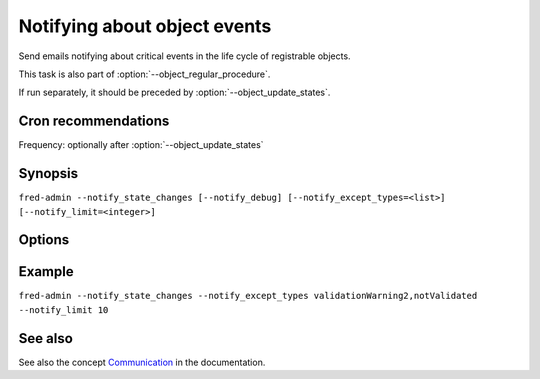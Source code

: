 
Notifying about object events
-----------------------------

Send emails notifying about critical events in the life cycle of registrable
objects.

This task is also part of :option:`--object_regular_procedure`.

If run separately, it should be preceded by :option:`--object_update_states`.

Cron recommendations
^^^^^^^^^^^^^^^^^^^^

Frequency: optionally after :option:`--object_update_states`

Synopsis
^^^^^^^^

``fred-admin --notify_state_changes [--notify_debug] [--notify_except_types=<list>] [--notify_limit=<integer>]``

Options
^^^^^^^^

.. option:: --notify_state_changes

   The command switch.

.. option:: --notify_debug

   Enable additional output.

   Default: off

.. option:: --notify_except_types=<list of states>

   List of object states ignored in notification.

   States that are usually notified by email are: deleteCandidate, expired,
   notValidated, outzoneUnguarded, outzoneUnguardedWarning, validationWarning2.

   Default: none (empty list)

.. option:: --notify_limit=<integer>

   Limit the number of emails generated in one pass (0 = no limit).

   Default: no limit

Example
^^^^^^^^

``fred-admin --notify_state_changes --notify_except_types validationWarning2,notValidated --notify_limit 10``

See also
^^^^^^^^

See also the concept `Communication
<https://fred.nic.cz/documentation/html/Concepts/Communication.html>`_
in the documentation.
